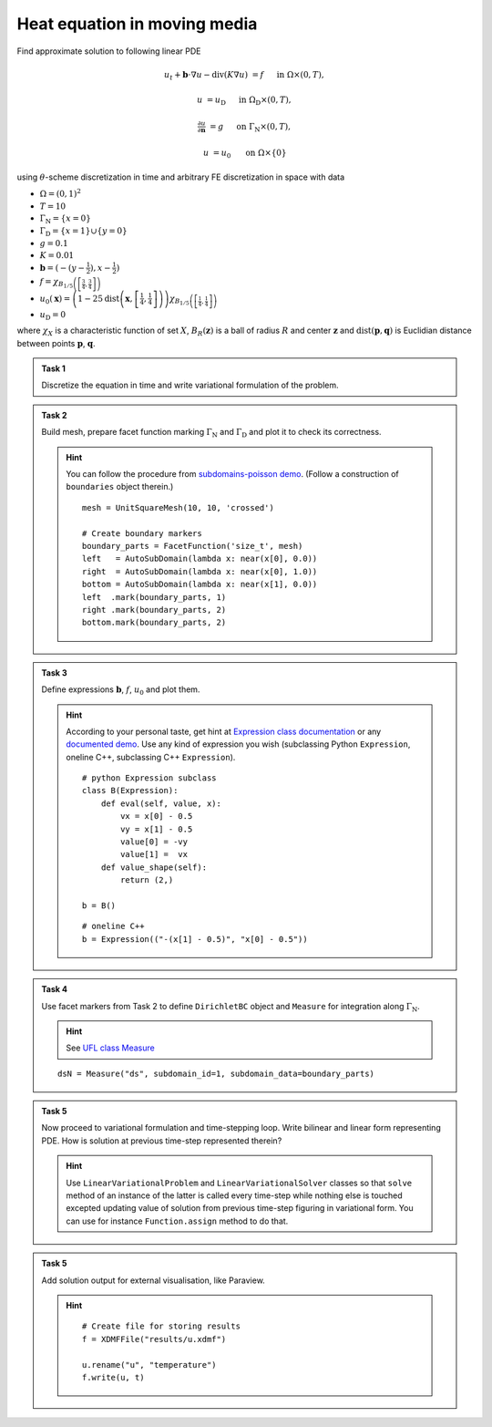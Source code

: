 Heat equation in moving media
=============================

.. todo::

    Update sheet and test reference solution!


Find approximate solution to following linear PDE

.. math::

    u_t + \mathbf{b}\cdot\nabla{u} - \operatorname{div}(K \nabla u) &= f
        &&\quad\text{ in }\Omega\times(0, T),

    u &= u_\mathrm{D}
        &&\quad\text{ in }\Omega_\mathrm{D}\times(0, T),

    \tfrac{\partial u}{\partial\mathbf{n}} &= g
        &&\quad\text{ on }\Gamma_\mathrm{N}\times(0, T),

    u &= u_0
        &&\quad\text{ on }\Omega\times\{0\}

using :math:`\theta`-scheme discretization in time and arbitrary FE discretization
in space with data

* :math:`\Omega = (0, 1)^2`
* :math:`T = 10`
* :math:`\Gamma_\mathrm{N} = \left\{ x = 0 \right\}`
* :math:`\Gamma_\mathrm{D} = \left\{ x = 1 \right\} \cup \left\{ y = 0 \right\}`
* :math:`g = 0.1`
* :math:`K = 0.01`
* :math:`\mathbf{b} = \left( -(y-\tfrac{1}{2}), x-\tfrac{1}{2} \right)`
* :math:`f = \chi_{ B_{1/5}\left(\left[\frac{3}{4}, \frac{3}{4}\right]\right) }`
* :math:`u_0(\mathbf{x}) = \left( 1 - 25
  \operatorname{dist}\left(\mathbf{x}, \left[\frac{1}{4}, \frac{1}{4}\right]\right)
  \right)
  \chi_{ B_{1/5}\left(\left[\frac{1}{4}, \frac{1}{4}\right]\right) }`
* :math:`u_\mathrm{D} = 0`

where :math:`\chi_X` is a characteristic function of set :math:`X`,
:math:`B_R(\mathbf{z})` is a ball of radius :math:`R` and center
:math:`\mathbf{z}` and :math:`\operatorname{dist}(\mathbf{p}, \mathbf{q})`
is Euclidian distance between points :math:`\mathbf{p}`, :math:`\mathbf{q}`.


.. admonition:: Task 1

    Discretize the equation in time and write variational formulation
    of the problem.


.. admonition:: Task 2

    Build mesh, prepare facet function marking
    :math:`\Gamma_\mathrm{N}` and :math:`\Gamma_\mathrm{D}` and plot it to
    check its correctness.

    .. hint::

        You can follow the procedure from `subdomains-poisson demo
        <https://fenicsproject.org/docs/dolfin/2018.1.0/python/demos/subdomains-poisson/documentation.html#implementation>`_.
        (Follow a construction of ``boundaries`` object therein.)

        ::

            mesh = UnitSquareMesh(10, 10, 'crossed')

            # Create boundary markers
            boundary_parts = FacetFunction('size_t', mesh)
            left   = AutoSubDomain(lambda x: near(x[0], 0.0))
            right  = AutoSubDomain(lambda x: near(x[0], 1.0))
            bottom = AutoSubDomain(lambda x: near(x[1], 0.0))
            left  .mark(boundary_parts, 1)
            right .mark(boundary_parts, 2)
            bottom.mark(boundary_parts, 2)


.. admonition:: Task 3

    Define expressions :math:`\mathbf{b}`, :math:`f`, :math:`u_0`
    and plot them.

    .. hint::

        According to your personal taste, get hint at `Expression class documentation
        <https://fenicsproject.org/docs/dolfin/2018.1.0/python/demos/subdomains-poisson/documentation.html>`_
        or any `documented demo
        <https://fenicsproject.org/docs/dolfin/2018.1.0/python/demos.html>`_.
        Use any kind of expression you wish (subclassing
        Python ``Expression``, oneline C++, subclassing C++ ``Expression``).

        ::

            # python Expression subclass
            class B(Expression):
                def eval(self, value, x):
                    vx = x[0] - 0.5
                    vy = x[1] - 0.5
                    value[0] = -vy
                    value[1] =  vx
                def value_shape(self):
                    return (2,)

            b = B()

        ::

           # oneline C++
           b = Expression(("-(x[1] - 0.5)", "x[0] - 0.5"))


.. admonition:: Task 4

    Use facet markers from Task 2 to define ``DirichletBC`` object
    and ``Measure`` for integration along :math:`\Gamma_\mathrm{N}`.

    .. hint::

        See `UFL class Measure
        <https://fenics.readthedocs.io/projects/ufl/en/stable/api-doc/ufl.html#ufl.classes.Measure>`_

    ::

        dsN = Measure("ds", subdomain_id=1, subdomain_data=boundary_parts)


.. admonition:: Task 5

    Now proceed to variational formulation and time-stepping loop.
    Write bilinear and linear form representing PDE. How is solution at previous
    time-step represented therein?

    .. hint::

        Use ``LinearVariationalProblem`` and ``LinearVariationalSolver``
        classes so that ``solve`` method of an instance of the latter is called
        every time-step while nothing else is touched excepted updating value
        of solution from previous time-step figuring in variational form. You
        can use for instance ``Function.assign`` method to do that.


.. admonition:: Task 5

    Add solution output for external visualisation, like
    Paraview.

    .. hint::

       ::

           # Create file for storing results
           f = XDMFFile("results/u.xdmf")

           u.rename("u", "temperature")
           f.write(u, t)


.. only:: priv

    Reference solution
    ------------------

    .. toggle-header::
        :header: **Show/Hide Code**

        .. literalinclude:: impl.py
